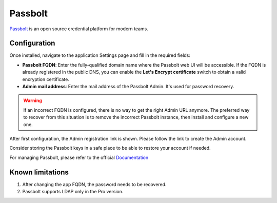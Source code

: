 .. _passbolt-section:

========
Passbolt
========

Passbolt_ is an open source credential platform for modern teams.

.. _Passbolt: https://www.passbolt.com/

Configuration
=============

Once installed, navigate to the application Settings page and fill in the
required fields:

- **Passbolt FQDN**: Enter the fully-qualified domain name where the Passbolt
  web UI will be accessible. If the FQDN is already registered in the
  public DNS, you can enable the **Let's Encrypt certificate** switch to
  obtain a valid encryption certificate.

- **Admin mail address**: Enter the mail address of the Passbolt Admin. It's
  used for password recovery.

.. warning::

    If an incorrect FQDN is configured, there is no way to get the right Admin
    URL anymore. The preferred way to recover from this situation is to
    remove the incorrect Passbolt instance, then install and configure a new
    one.

After first configuration, the Admin registration link is shown. Please follow 
the link to create the Admin account.

Consider storing the Passbolt keys in a safe place to be able to restore your account if needed.

For managing Passbolt, please refer to the official `Documentation`_ 

.. _Documentation: https://www.passbolt.com/docs/

Known limitations
=================

1. After changing the app FQDN, the password needs to be recovered.
2. Passbolt supports LDAP only in the Pro version.
